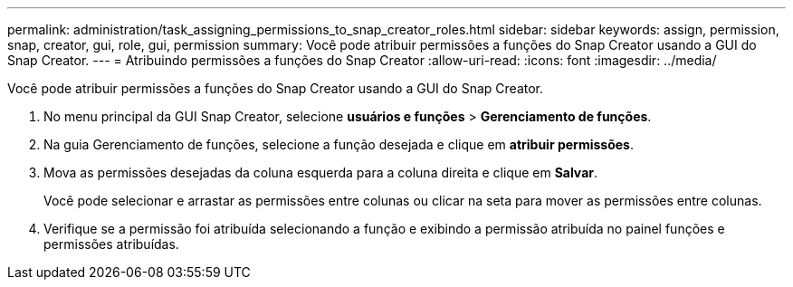 ---
permalink: administration/task_assigning_permissions_to_snap_creator_roles.html 
sidebar: sidebar 
keywords: assign, permission, snap, creator, gui, role, gui, permission 
summary: Você pode atribuir permissões a funções do Snap Creator usando a GUI do Snap Creator. 
---
= Atribuindo permissões a funções do Snap Creator
:allow-uri-read: 
:icons: font
:imagesdir: ../media/


[role="lead"]
Você pode atribuir permissões a funções do Snap Creator usando a GUI do Snap Creator.

. No menu principal da GUI Snap Creator, selecione *usuários e funções* > *Gerenciamento de funções*.
. Na guia Gerenciamento de funções, selecione a função desejada e clique em *atribuir permissões*.
. Mova as permissões desejadas da coluna esquerda para a coluna direita e clique em *Salvar*.
+
Você pode selecionar e arrastar as permissões entre colunas ou clicar na seta para mover as permissões entre colunas.

. Verifique se a permissão foi atribuída selecionando a função e exibindo a permissão atribuída no painel funções e permissões atribuídas.

